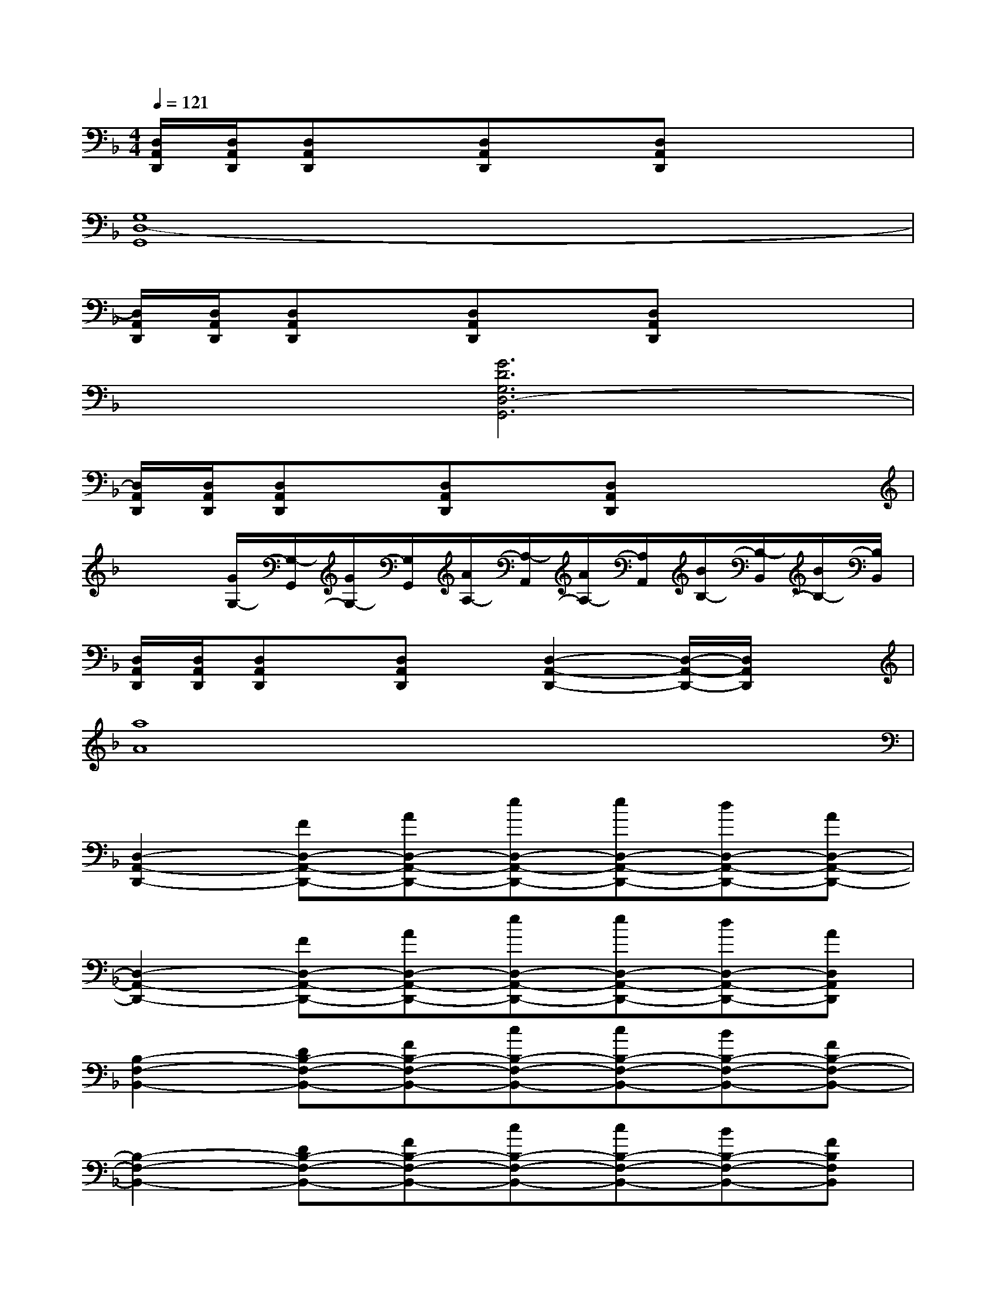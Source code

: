 X:1
T:
M:4/4
L:1/8
Q:1/4=121
K:F%1flats
V:1
[D,/2A,,/2D,,/2][D,/2A,,/2D,,/2][D,A,,D,,]x/2[D,A,,D,,]x/2[D,A,,D,,]x3|
[G,8D,8-G,,8]|
[D,/2A,,/2D,,/2][D,/2A,,/2D,,/2][D,A,,D,,]x/2[D,A,,D,,]x/2[D,A,,D,,]x3|
x2[G6D6G,6D,6-G,,6]|
[D,/2A,,/2D,,/2][D,/2A,,/2D,,/2][D,A,,D,,]x/2[D,A,,D,,]x/2[D,A,,D,,]x3|
x2[G/2G,/2-][G,/2-G,,/2][G/2G,/2-][G,/2G,,/2][A/2A,/2-][A,/2-A,,/2][A/2A,/2-][A,/2A,,/2][B/2B,/2-][B,/2-B,,/2][B/2B,/2-][B,/2B,,/2]|
[D,/2A,,/2D,,/2][D,/2A,,/2D,,/2][D,A,,D,,]x/2[D,A,,D,,]x/2[D,2-A,,2-D,,2-][D,/2-A,,/2-D,,/2-][D,/2A,,/2D,,/2]x|
[a8A8]|
[D,2-A,,2-D,,2-][FD,-A,,-D,,-][AD,-A,,-D,,-][eD,-A,,-D,,-][eD,-A,,-D,,-][dD,-A,,-D,,-][AD,-A,,-D,,-]|
[D,2-A,,2-D,,2-][FD,-A,,-D,,-][AD,-A,,-D,,-][eD,-A,,-D,,-][eD,-A,,-D,,-][dD,-A,,-D,,-][AD,A,,D,,]|
[B,2-F,2-B,,2-][DB,-F,-B,,-][FB,-F,-B,,-][cB,-F,-B,,-][cB,-F,-B,,-][BB,-F,-B,,-][FB,-F,-B,,-]|
[B,2-F,2-B,,2-][DB,-F,-B,,-][FB,-F,-B,,-][cB,-F,-B,,-][cB,-F,-B,,-][BB,-F,-B,,-][FB,F,B,,]|
[G,2-D,2-G,,2-][DG,-D,-G,,-][FG,-D,-G,,-][BG,-D,-G,,-][BG,-D,-G,,-][AG,-D,-G,,-][FG,-D,-G,,-]|
[G,2-D,2-G,,2-][DG,-D,-G,,-][FG,-D,-G,,-][BG,-D,-G,,-][BG,-D,-G,,-][AG,-D,-G,,-][FG,D,G,,]|
[D,2-A,,2-D,,2-][E,D,-C,A,,-D,,-][F,-D,-A,,-D,,-][A,F,D,-A,,-D,,-][G,2E,2D,2-A,,2-D,,2-][G,E,D,A,,D,,]|
[C,-G,,-C,,-][F,2D,2C,2-G,,2-C,,2-][E,2C,2-G,,2-C,,2-][F,2D,2C,2-G,,2-C,,2-][G,E,C,G,,C,,]